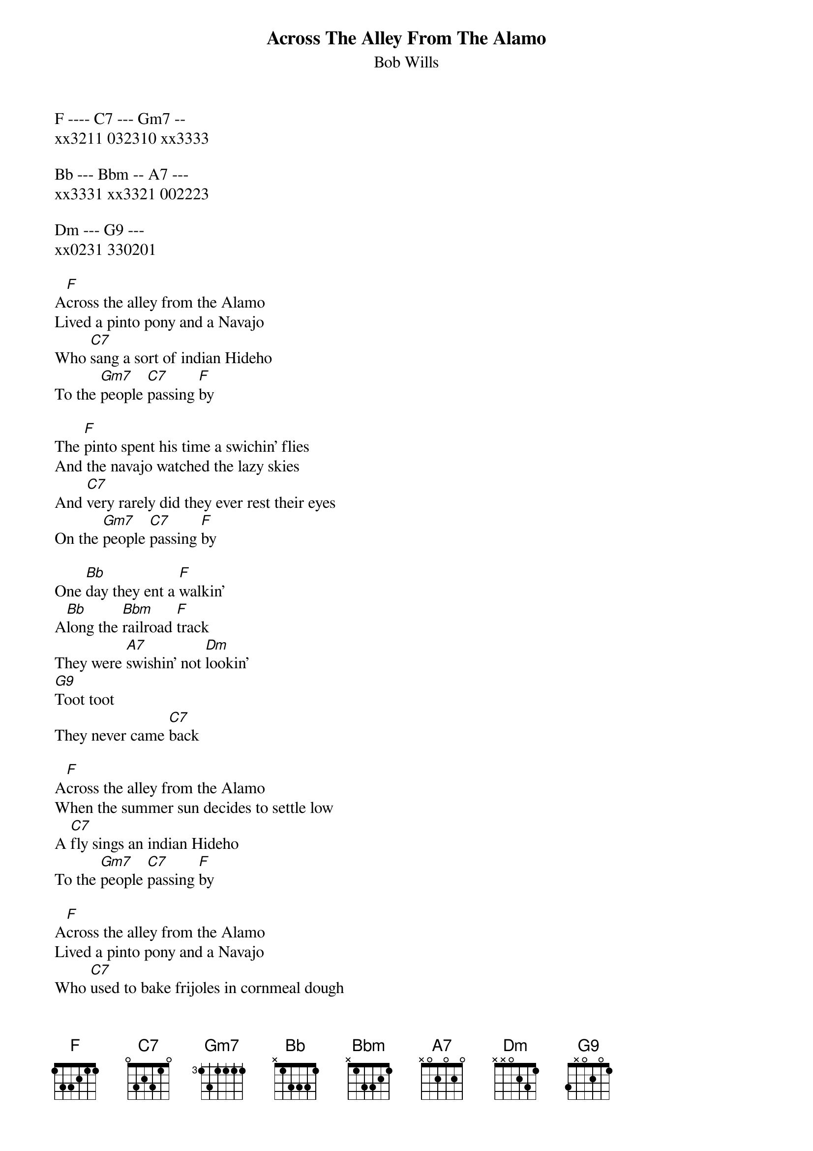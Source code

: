 {t:Across The Alley From The Alamo}
{st:Bob Wills}
F ---- C7 --- Gm7 -- 
xx3211 032310 xx3333

Bb --- Bbm -- A7 ---
xx3331 xx3321 002223

Dm --- G9 --- 
xx0231 330201

A[F]cross the alley from the Alamo
Lived a pinto pony and a Navajo
Who [C7]sang a sort of indian Hideho
To the [Gm7]people [C7]passing [F]by

The [F]pinto spent his time a swichin' flies
And the navajo watched the lazy skies
And [C7]very rarely did they ever rest their eyes
On the [Gm7]people [C7]passing [F]by

One [Bb]day they ent a [F]walkin'
A[Bb]long the [Bbm]railroad [F]track
They were [A7]swishin' not [Dm]lookin'
[G9]Toot toot
They never came [C7]back

A[F]cross the alley from the Alamo
When the summer sun decides to settle low
A [C7]fly sings an indian Hideho
To the [Gm7]people [C7]passing [F]by

A[F]cross the alley from the Alamo
Lived a pinto pony and a Navajo
Who [C7]used to bake frijoles in cornmeal dough
To the [Gm7]people [C7]passing [F]by

They [F]thought that they would make some easy bucks
If they're washin' their frijoles in Duz and Lux
A [C7]pair of very conscientious clucks
On the [Gm7]people [C7]passing [F]by

The they [Bb]took this cheap vacation
Their [Bb]shoes were [Bbm]polished [F]bright
No they [A7]never heard the [Dm]whistle
[G9]Toot toot
They're clearout of [C7]sight

A[F]cross the alley from the Alamo
When the starlight beams its tender tender glow
The [C7]beams go to sleep and there ain't no dough
For the [Gm7]people [C7]passing [F]by

